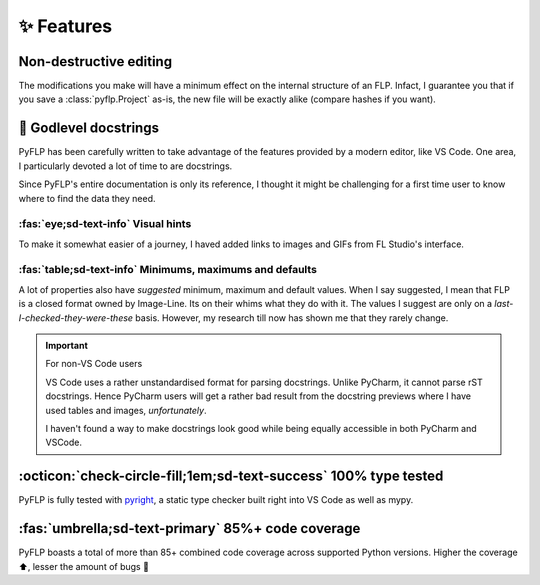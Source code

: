 ✨ Features
============

Non-destructive editing
-----------------------

The modifications you make will have a minimum effect on the internal structure
of an FLP. Infact, I guarantee you that if you save a :class:`pyflp.Project`
as-is, the new file will be exactly alike (compare hashes if you want).

📝 Godlevel docstrings
----------------------

PyFLP has been carefully written to take advantage of the features provided
by a modern editor, like VS Code. One area, I particularly devoted a lot of
time to are docstrings.

Since PyFLP's entire documentation is only its reference, I thought it might
be challenging for a first time user to know where to find the data they need.

:fas:`eye;sd-text-info` Visual hints
^^^^^^^^^^^^^^^^^^^^^^^^^^^^^^^^^^^^

.. image:: /img/features/images-dark.png
   :align: center
   :class: only-dark

.. image:: /img/features/images-light.png
   :align: center
   :class: only-light

To make it somewhat easier of a journey, I haved added links to images and GIFs
from FL Studio's interface.

:fas:`table;sd-text-info` Minimums, maximums and defaults
^^^^^^^^^^^^^^^^^^^^^^^^^^^^^^^^^^^^^^^^^^^^^^^^^^^^^^^^^

.. image:: /img/features/tables-dark.png
   :align: center
   :class: only-dark

.. image:: /img/features/tables-light.png
   :align: center
   :class: only-light

A lot of properties also have *suggested* minimum, maximum and default values.
When I say suggested, I mean that FLP is a closed format owned by Image-Line.
Its on their whims what they do with it. The values I suggest are only on a
*last-I-checked-they-were-these* basis. However, my research till now has
shown me that they rarely change.

.. important:: For non-VS Code users

   VS Code uses a rather unstandardised format for parsing docstrings. Unlike
   PyCharm, it cannot parse rST docstrings. Hence PyCharm users will get a
   rather bad result from the docstring previews where I have used tables and
   images, *unfortunately*.

   I haven't found a way to make docstrings look good while being equally
   accessible in both PyCharm and VSCode.

   .. seealso:: `#52 <https://github.com/demberto/PyFLP/issues/52>`_

:octicon:`check-circle-fill;1em;sd-text-success` 100% type tested
-----------------------------------------------------------------

PyFLP is fully tested with `pyright <https://github.com/microsoft/pyright>`_,
a static type checker built right into VS Code as well as mypy.

:fas:`umbrella;sd-text-primary` 85%+ code coverage
--------------------------------------------------

PyFLP boasts a total of more than 85+ combined code coverage across supported
Python versions. Higher the coverage ⬆, lesser the amount of bugs 🐞
